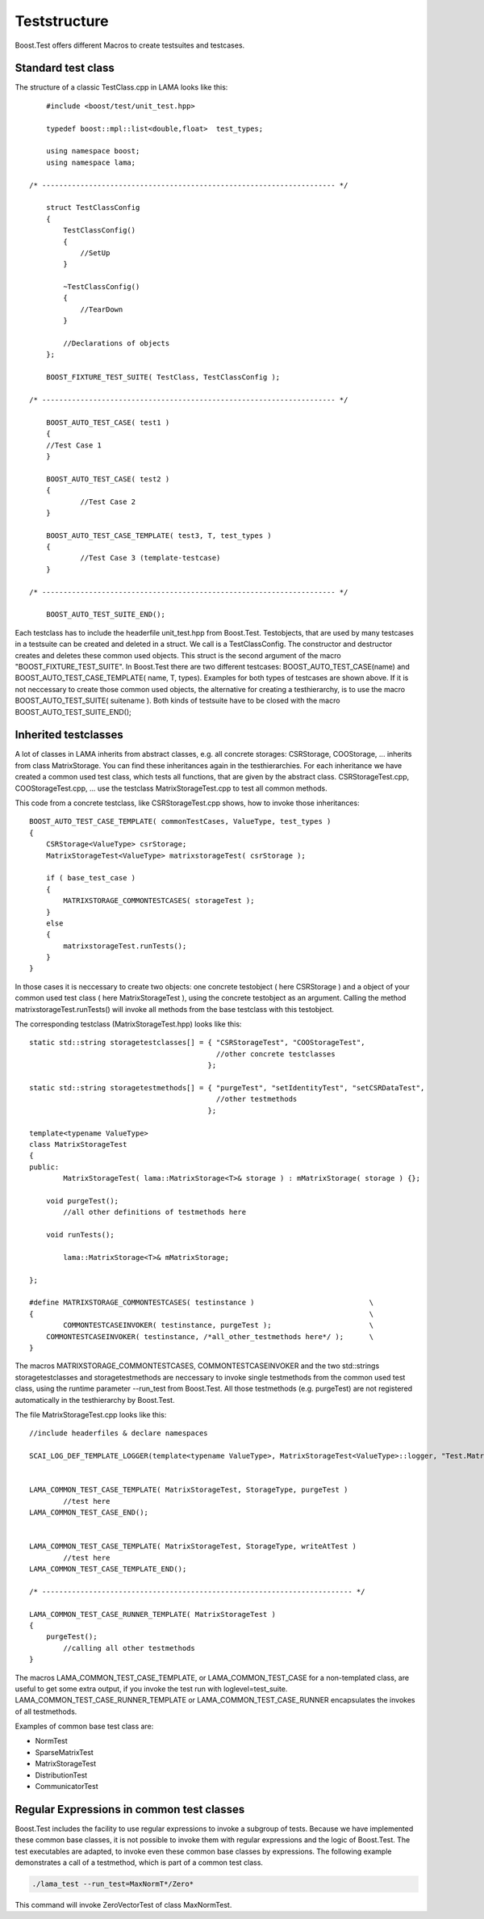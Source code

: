 Teststructure
-------------

Boost.Test offers different Macros to create testsuites and testcases.

Standard test class
^^^^^^^^^^^^^^^^^^^

The structure of a classic TestClass.cpp in LAMA looks like this:

::

	#include <boost/test/unit_test.hpp>

	typedef boost::mpl::list<double,float>  test_types;

        using namespace boost;
        using namespace lama;

    /* --------------------------------------------------------------------- */

	struct TestClassConfig
    	{
            TestClassConfig()
            { 
            	//SetUp 
            }

            ~TestClassConfig() 
            { 
            	//TearDown 
            }

            //Declarations of objects
        };

	BOOST_FIXTURE_TEST_SUITE( TestClass, TestClassConfig );

    /* --------------------------------------------------------------------- */

	BOOST_AUTO_TEST_CASE( test1 )
	{ 
    	//Test Case 1 
	}
    
	BOOST_AUTO_TEST_CASE( test2 )
	{ 
		//Test Case 2 
	}

	BOOST_AUTO_TEST_CASE_TEMPLATE( test3, T, test_types )
	{ 
		//Test Case 3 (template-testcase) 
	}

    /* --------------------------------------------------------------------- */

	BOOST_AUTO_TEST_SUITE_END();

Each testclass has to include the headerfile unit_test.hpp from Boost.Test. Testobjects, that are used by many testcases in a testsuite can be created and deleted in a struct. 
We call is a TestClassConfig. The constructor and destructor creates and deletes these common used objects. This struct is the second argument of the macro "BOOST_FIXTURE_TEST_SUITE".
In Boost.Test there are two different testcases: BOOST_AUTO_TEST_CASE(name) and BOOST_AUTO_TEST_CASE_TEMPLATE( name, T, types). Examples for both types of testcases are shown above. 
If it is not neccessary to create those common used objects, the alternative for creating a testhierarchy, is to use the macro BOOST_AUTO_TEST_SUITE( suitename ).
Both kinds of testsuite have to be closed with the macro BOOST_AUTO_TEST_SUITE_END();

Inherited testclasses
^^^^^^^^^^^^^^^^^^^^^

A lot of classes in LAMA inherits from abstract classes, e.g. all concrete storages: CSRStorage, COOStorage, ... inherits from class MatrixStorage. You can find these inheritances again in the testhierarchies.
For each inheritance we have created a common used test class, which tests all functions, that are given by the abstract class. CSRStorageTest.cpp, COOStorageTest.cpp, ... use the testclass MatrixStorageTest.cpp to test all common methods.

This code from a concrete testclass, like CSRStorageTest.cpp shows, how to invoke those inheritances:

::

	BOOST_AUTO_TEST_CASE_TEMPLATE( commonTestCases, ValueType, test_types )
	{
	    CSRStorage<ValueType> csrStorage;
	    MatrixStorageTest<ValueType> matrixstorageTest( csrStorage );
	
	    if ( base_test_case )
	    {
	        MATRIXSTORAGE_COMMONTESTCASES( storageTest );
	    }
	    else
	    {
	    	matrixstorageTest.runTests();
	    }
	}

In those cases it is neccessary to create two objects: one concrete testobject ( here CSRStorage ) and a object 
of your common used test class ( here MatrixStorageTest ), using the concrete testobject as an argument.
Calling the method matrixstorageTest.runTests() will invoke all methods from the base testclass with this testobject.

The corresponding testclass (MatrixStorageTest.hpp) looks like this:

::
	
	static std::string storagetestclasses[] = { "CSRStorageTest", "COOStorageTest",
	                                            //other concrete testclasses 
	                                          };
	
	static std::string storagetestmethods[] = { "purgeTest", "setIdentityTest", "setCSRDataTest",
	                                            //other testmethods 
	                                          };
	
	template<typename ValueType>
	class MatrixStorageTest
	{
	public:
		MatrixStorageTest( lama::MatrixStorage<T>& storage ) : mMatrixStorage( storage ) {};
	
	    void purgeTest();
		//all other definitions of testmethods here
	
	    void runTests();
	
		lama::MatrixStorage<T>& mMatrixStorage;

	};

	#define MATRIXSTORAGE_COMMONTESTCASES( testinstance )                   	\
	{                                                                               \  
		COMMONTESTCASEINVOKER( testinstance, purgeTest );                   	\
	    COMMONTESTCASEINVOKER( testinstance, /*all_other_testmethods here*/ ); 	\																				
 	}
 	 	

The macros MATRIXSTORAGE_COMMONTESTCASES, COMMONTESTCASEINVOKER and the two std::strings storagetestclasses 
and storagetestmethods are neccessary to invoke single testmethods from the common used test class, using the runtime parameter --run_test from Boost.Test. All those testmethods (e.g. purgeTest) are not registered automatically in the testhierarchy by Boost.Test.

The file MatrixStorageTest.cpp looks like this:

::

	//include headerfiles & declare namespaces
	
	SCAI_LOG_DEF_TEMPLATE_LOGGER(template<typename ValueType>, MatrixStorageTest<ValueType>::logger, "Test.MatrixStorageTest" );
	
	
	LAMA_COMMON_TEST_CASE_TEMPLATE( MatrixStorageTest, StorageType, purgeTest )
		//test here
	LAMA_COMMON_TEST_CASE_END();
	
	
	LAMA_COMMON_TEST_CASE_TEMPLATE( MatrixStorageTest, StorageType, writeAtTest )
		//test here
	LAMA_COMMON_TEST_CASE_TEMPLATE_END();
	
	/* ------------------------------------------------------------------------- */
	
	LAMA_COMMON_TEST_CASE_RUNNER_TEMPLATE( MatrixStorageTest )
	{
	    purgeTest();
		//calling all other testmethods
	}

The macros LAMA_COMMON_TEST_CASE_TEMPLATE, or LAMA_COMMON_TEST_CASE for a non-templated class, are useful to get some extra output,
if you invoke the test run with loglevel=test_suite. LAMA_COMMON_TEST_CASE_RUNNER_TEMPLATE or LAMA_COMMON_TEST_CASE_RUNNER encapsulates the invokes of all testmethods.

Examples of common base test class are:

- NormTest
- SparseMatrixTest
- MatrixStorageTest
- DistributionTest
- CommunicatorTest

Regular Expressions in common test classes
^^^^^^^^^^^^^^^^^^^^^^^^^^^^^^^^^^^^^^^^^^

Boost.Test includes the facility to use regular expressions to invoke a subgroup of tests. Because we have implemented 
these common base classes, it is not possible to invoke them with regular expressions and the logic of Boost.Test.
The test executables are adapted, to invoke even these common base classes by expressions. The following example demonstrates 
a call of a testmethod, which is part of a common test class.

.. code-block:: bash

	./lama_test --run_test=MaxNormT*/Zero*

This command will invoke ZeroVectorTest of class MaxNormTest.
